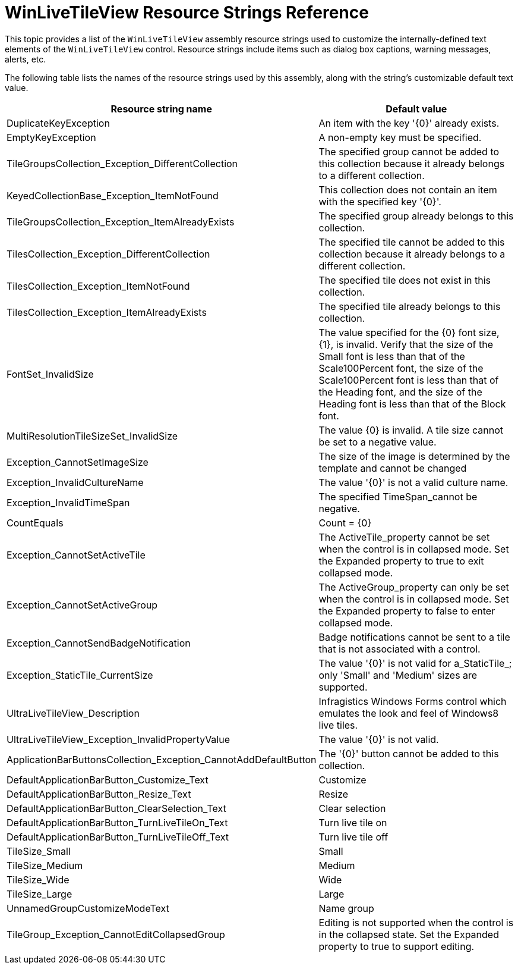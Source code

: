﻿////
|metadata|
{
    "name": "winlivetileview-resource-strings",
    "controlName": [],
    "tags": [],
    "guid": "f6da23b2-310c-47a9-b724-5235a667a7fe",
    "buildFlags": [],
    "createdOn": "2013-09-25T19:21:42.4114186Z"
}
|metadata|
////

= WinLiveTileView Resource Strings Reference

This topic provides a list of the `WinLiveTileView` assembly resource strings used to customize the internally-defined text elements of the `WinLiveTileView`  control. Resource strings include items such as dialog box captions, warning messages, alerts, etc.

The following table lists the names of the resource strings used by this assembly, along with the string's customizable default text value.

[options="header", cols="a,a"]
|====
|Resource string name|Default value

|DuplicateKeyException
|An item with the key '{0}' already exists.

|EmptyKeyException
|A non-empty key must be specified.

|TileGroupsCollection_Exception_DifferentCollection
|The specified group cannot be added to this collection because it already belongs to a different collection.

|KeyedCollectionBase_Exception_ItemNotFound
|This collection does not contain an item with the specified key '{0}'.

|TileGroupsCollection_Exception_ItemAlreadyExists
|The specified group already belongs to this collection.

|TilesCollection_Exception_DifferentCollection
|The specified tile cannot be added to this collection because it already belongs to a different collection.

|TilesCollection_Exception_ItemNotFound
|The specified tile does not exist in this collection.

|TilesCollection_Exception_ItemAlreadyExists
|The specified tile already belongs to this collection.

|FontSet_InvalidSize
|The value specified for the {0} font size, {1}, is invalid.
Verify that the size of the Small font is less than that of the Scale100Percent font,
the size of the Scale100Percent font is less than that of the Heading font,
and the size of the Heading font is less than that of the Block font.

|MultiResolutionTileSizeSet_InvalidSize
|The value {0} is invalid. A tile size cannot be set to a negative value.

|Exception_CannotSetImageSize
|The size of the image is determined by the template and cannot be changed

|Exception_InvalidCultureName
|The value '{0}' is not a valid culture name.

|Exception_InvalidTimeSpan
|The specified TimeSpan_cannot be negative.

|CountEquals
|Count = {0}

|Exception_CannotSetActiveTile
|The ActiveTile_property cannot be set when the control is in collapsed mode. Set the Expanded property to true to exit collapsed mode.

|Exception_CannotSetActiveGroup
|The ActiveGroup_property can only be set when the control is in collapsed mode. Set the Expanded property to false to enter collapsed mode.

|Exception_CannotSendBadgeNotification
|Badge notifications cannot be sent to a tile that is not associated with a control.

|Exception_StaticTile_CurrentSize
|The value '{0}' is not valid for a_StaticTile_; only 'Small' and 'Medium' sizes are supported.

|UltraLiveTileView_Description
|Infragistics Windows Forms control which emulates the look and feel of Windows8 live tiles.

|UltraLiveTileView_Exception_InvalidPropertyValue
|The value '{0}' is not valid.

|ApplicationBarButtonsCollection_Exception_CannotAddDefaultButton
|The '{0}' button cannot be added to this collection.

|DefaultApplicationBarButton_Customize_Text
|Customize

|DefaultApplicationBarButton_Resize_Text
|Resize

|DefaultApplicationBarButton_ClearSelection_Text
|Clear selection

|DefaultApplicationBarButton_TurnLiveTileOn_Text
|Turn live tile on

|DefaultApplicationBarButton_TurnLiveTileOff_Text
|Turn live tile off

|TileSize_Small
|Small

|TileSize_Medium
|Medium

|TileSize_Wide
|Wide

|TileSize_Large
|Large

|UnnamedGroupCustomizeModeText
|Name group

|TileGroup_Exception_CannotEditCollapsedGroup
|Editing is not supported when the control is in the collapsed state. Set the Expanded property to true to support editing.

|====